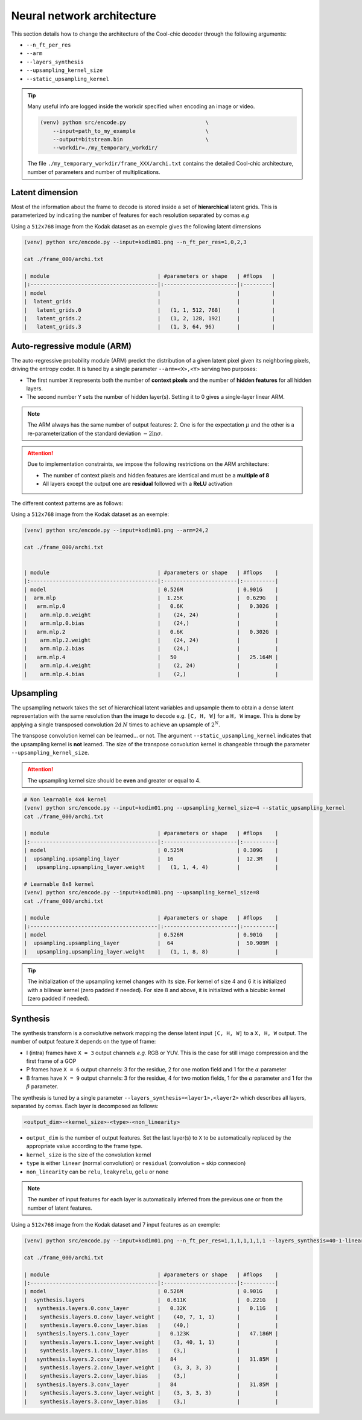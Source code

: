 Neural network architecture
===========================

This section details how to change the architecture of the Cool-chic decoder
through the following arguments:

* ``--n_ft_per_res``

* ``--arm``

* ``--layers_synthesis``

* ``--upsampling_kernel_size``

* ``--static_upsampling_kernel``



.. image:: assets/decoder_overview.png
  :alt: Cool-chic decoder overview


.. tip::

    Many useful info are logged inside the workdir specified when encoding an
    image or video.

    .. code:: bash

        (venv) python src/encode.py                         \
            --input=path_to_my_example                      \
            --output=bitstream.bin                          \
            --workdir=./my_temporary_workdir/

    The file ``./my_temporary_workdir/frame_XXX/archi.txt`` contains the
    detailed Cool-chic architecture, number of parameters and number of
    multiplications.


Latent dimension
""""""""""""""""

Most of the information about the frame to decode is stored inside a set of
**hierarchical** latent grids. This is parameterized by indicating the number of
features for each resolution separated by comas *e.g*

Using a ``512x768`` image from the Kodak dataset as an exemple gives the
following latent dimensions

.. code-block:: none

  (venv) python src/encode.py --input=kodim01.png --n_ft_per_res=1,0,2,3

  cat ./frame_000/archi.txt

  | module                                  | #parameters or shape   | #flops   |
  |:----------------------------------------|:-----------------------|:---------|
  | model                                   |                        |          |
  |  latent_grids                           |                        |          |
  |   latent_grids.0                        |   (1, 1, 512, 768)     |          |
  |   latent_grids.2                        |   (1, 2, 128, 192)     |          |
  |   latent_grids.3                        |   (1, 3, 64, 96)       |          |


Auto-regressive module (ARM)
""""""""""""""""""""""""""""

The auto-regressive probability module (ARM) predict the distribution of a given
latent pixel given its neighboring pixels, driving the entropy coder. It is
tuned by a single parameter ``--arm=<X>,<Y>`` serving two purposes:

* The first number ``X`` represents both the number of **context pixels** and the number of **hidden features** for all hidden layers.

* The second number ``Y`` sets the number of hidden layer(s). Setting it to 0 gives a single-layer linear ARM.

.. note::

    The ARM always has the same number of output features: 2. One is for the
    expectation :math:`\mu` and the other is a re-parameterization of the
    standard deviation :math:`-2 \ln \sigma`.

.. attention::

    Due to implementation constraints, we impose the following restrictions on
    the ARM architecture:

    * The number of context pixels and hidden features are identical and must be a **multiple of 8**

    * All layers except the output one are **residual** followed with a **ReLU** activation

The different context patterns are as follows:

.. image:: assets/arm_context.png
  :alt: The different ARM contexts


Using a ``512x768`` image from the Kodak dataset as an exemple:

.. code-block:: none

  (venv) python src/encode.py --input=kodim01.png --arm=24,2

  cat ./frame_000/archi.txt


  | module                                  | #parameters or shape   | #flops    |
  |:----------------------------------------|:-----------------------|:----------|
  | model                                   | 0.526M                 | 0.901G    |
  |  arm.mlp                                |  1.25K                 |  0.629G   |
  |   arm.mlp.0                             |   0.6K                 |   0.302G  |
  |    arm.mlp.0.weight                     |    (24, 24)            |           |
  |    arm.mlp.0.bias                       |    (24,)               |           |
  |   arm.mlp.2                             |   0.6K                 |   0.302G  |
  |    arm.mlp.2.weight                     |    (24, 24)            |           |
  |    arm.mlp.2.bias                       |    (24,)               |           |
  |   arm.mlp.4                             |   50                   |   25.164M |
  |    arm.mlp.4.weight                     |    (2, 24)             |           |
  |    arm.mlp.4.bias                       |    (2,)                |           |


Upsampling
""""""""""

The upsampling network takes the set of hierarchical latent variables and
upsample them to obtain a dense latent representation with the same resolution
than the image to decode e.g. ``[C, H, W]`` for a ``H, W`` image. This is done 
by applying a single transposed convolution 2d :math:`N` times to achieve an
upsample of :math:`2^N`.

The transpose convolution kernel can be learned... or not. The argument
``--static_upsampling_kernel`` indicates that the upsampling kernel is
**not** learned. The size of the transpose convolution kernel is changeable
through the parameter ``--upsampling_kernel_size``.



.. attention::

    The upsampling kernel size should be **even** and greater or equal to 4.

.. code-block:: none

  # Non learnable 4x4 kernel
  (venv) python src/encode.py --input=kodim01.png --upsampling_kernel_size=4 --static_upsampling_kernel
  cat ./frame_000/archi.txt

  | module                                  | #parameters or shape   | #flops    |
  |:----------------------------------------|:-----------------------|:----------|
  | model                                   | 0.525M                 | 0.309G    |
  |  upsampling.upsampling_layer            |  16                    |  12.3M    |
  |   upsampling.upsampling_layer.weight    |   (1, 1, 4, 4)         |           |

  # Learnable 8x8 kernel
  (venv) python src/encode.py --input=kodim01.png --upsampling_kernel_size=8
  cat ./frame_000/archi.txt

  | module                                  | #parameters or shape   | #flops    |
  |:----------------------------------------|:-----------------------|:----------|
  | model                                   | 0.526M                 | 0.901G    |
  |  upsampling.upsampling_layer            |  64                    |  50.909M  |
  |   upsampling.upsampling_layer.weight    |   (1, 1, 8, 8)         |           |

.. tip::

    The initialization of the upsampling kernel changes with its size. For kernel
    of size 4 and 6 it is initialized with a bilinear kernel (zero padded if needed).
    For size 8 and above, it is initialized with a bicubic kernel (zero padded if needed).


Synthesis
"""""""""

The synthesis transform is a convolutive network mapping the dense latent input
``[C, H, W]`` to a ``X, H, W`` output. The number of output feature ``X`` depends
on the type of frame:

* I (intra) frames have ``X = 3`` output channels *e.g.* RGB or YUV. This is the
  case for still image compression and the first frame of a GOP

* P frames have ``X = 6`` output channels: 3 for the residue, 2 for one motion
  field and 1 for the :math:`\alpha` parameter

* B frames have ``X = 9`` output channels: 3 for the residue, 4 for two motion
  fields, 1 for the :math:`\alpha` parameter and 1 for the  :math:`\beta`
  parameter.

The synthesis is tuned by a single parameter
``--layers_synthesis=<layer1>,<layer2>`` which describes all layers, separated
by comas. Each layer is decomposed as follows:

.. code-block:: none

  <output_dim>-<kernel_size>-<type>-<non_linearity>

* ``output_dim`` is the number of output features. Set the last layer(s) to ``X`` to be
  automatically replaced by the appropriate value according to the frame type.

* ``kernel_size`` is the size of the convolution kernel

* ``type`` is either ``linear`` (normal convolution) or ``residual`` (convolution + skip connexion)

* ``non_linearity`` can be ``relu``, ``leakyrelu``, ``gelu`` or ``none``

.. note::

    The number of input features for each layer is automatically inferred from
    the previous one or from the number of latent features.


Using a ``512x768`` image from the Kodak dataset and 7 input features as an exemple:

.. code-block:: none

  (venv) python src/encode.py --input=kodim01.png --n_ft_per_res=1,1,1,1,1,1,1 --layers_synthesis=40-1-linear-relu,3-1-linear-relu,X-3-residual-relu,X-3-residual-none

  cat ./frame_000/archi.txt

  | module                                  | #parameters or shape   | #flops    |
  |:----------------------------------------|:-----------------------|:----------|
  | model                                   | 0.526M                 | 0.901G    |
  |  synthesis.layers                       |  0.611K                |  0.221G   |
  |   synthesis.layers.0.conv_layer         |   0.32K                |   0.11G   |
  |    synthesis.layers.0.conv_layer.weight |    (40, 7, 1, 1)       |           |
  |    synthesis.layers.0.conv_layer.bias   |    (40,)               |           |
  |   synthesis.layers.1.conv_layer         |   0.123K               |   47.186M |
  |    synthesis.layers.1.conv_layer.weight |    (3, 40, 1, 1)       |           |
  |    synthesis.layers.1.conv_layer.bias   |    (3,)                |           |
  |   synthesis.layers.2.conv_layer         |   84                   |   31.85M  |
  |    synthesis.layers.2.conv_layer.weight |    (3, 3, 3, 3)        |           |
  |    synthesis.layers.2.conv_layer.bias   |    (3,)                |           |
  |   synthesis.layers.3.conv_layer         |   84                   |   31.85M  |
  |    synthesis.layers.3.conv_layer.weight |    (3, 3, 3, 3)        |           |
  |    synthesis.layers.3.conv_layer.bias   |    (3,)                |           |
